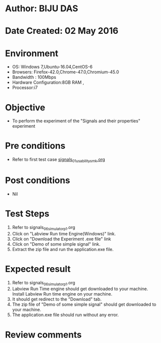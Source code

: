 * Author: BIJU DAS
* Date Created: 02 May 2016
* Environment
  - OS: Windows 7,Ubuntu-16.04,CentOS-6
  - Browsers: Firefox-42.0,Chrome-47.0,Chromium-45.0
  - Bandwidth : 100Mbps
  - Hardware Configuration:8GB RAM , 
  - Processor:i7

* Objective
  - To perform the experiment of the "Signals and their properties" experiment

* Pre conditions
  - Refer to first test case [[https://github.com/Virtual-Labs/signals-and-systems-laboratory-iitg/blob/master/test-cases/integration_test-cases/Signals%20and%20their%20properties/signals_01_usability_smk.org][signals_01_usability_smk.org]]

* Post conditions
   - Nil

* Test Steps
  1. Refer to signals_06_simulator_p1.org 
  2. Click on "Labview Run time Engine(Windows)" link.
  3. Click on "Download the Experiment .exe file" link
  4. Click on "Demo of some simple signal" link.
  5. Extract the zip file and run the application.exe file.										

* Expected result
  1. Refer to signals_06_simulator_p1.org
  2. Labview Run Time engine should get downloaded to your machine. Install Labview Run time engine on your machine.
  3. It should get redirect to the "Download" tab.
  4. The zip file of "Demo of some simple signal" should get downloaded to your machine.
  5. The application.exe file should run without any error.  

* Review comments
